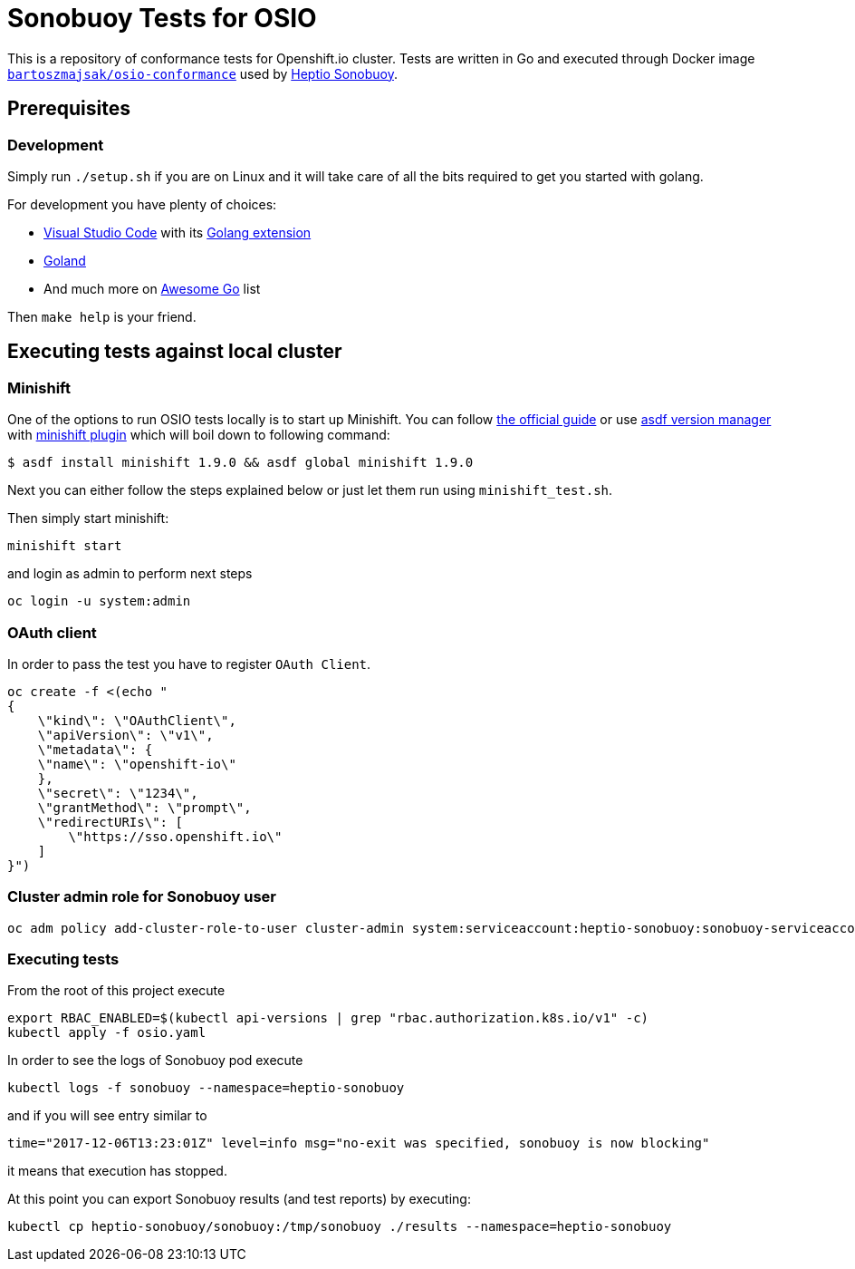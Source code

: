 = Sonobuoy Tests for OSIO

This is a repository of conformance tests for Openshift.io cluster. Tests are written in Go and executed through Docker image https://hub.docker.com/r/bartoszmajsak/osio-conformance[`bartoszmajsak/osio-conformance`] used by https://github.com/heptio/sonobuoy[Heptio Sonobuoy].

== Prerequisites

=== Development

Simply run `./setup.sh` if you are on Linux and it will take care of all the bits required to get you started with golang.

For development you have plenty of choices:

* https://code.visualstudio.com/[Visual Studio Code] with its https://github.com/Microsoft/vscode-go[Golang extension]
* https://www.jetbrains.com/go/[Goland]
* And much more on https://awesome-go.com/#editor-plugins[Awesome Go] list


Then `make help` is your friend.

== Executing tests against local cluster

=== Minishift

One of the options to run OSIO tests locally is to start up Minishift. You can follow https://docs.openshift.org/latest/minishift/getting-started/installing.html[the official guide] or use https://github.com/asdf-vm/asdf[asdf version manager] with https://github.com/bartoszmajsak/asdf-minishift[minishift plugin] which will boil down to following command:

```
$ asdf install minishift 1.9.0 && asdf global minishift 1.9.0
```

Next you can either follow the steps explained below or just let them run using `minishift_test.sh`.

Then simply start minishift:

```
minishift start
```

and login as admin to perform next steps

```
oc login -u system:admin

```

=== OAuth client

In order to pass the test you have to register `OAuth Client`.

```
oc create -f <(echo "
{
    \"kind\": \"OAuthClient\",
    \"apiVersion\": \"v1\",
    \"metadata\": {
    \"name\": \"openshift-io\"
    },
    \"secret\": \"1234\",
    \"grantMethod\": \"prompt\",
    \"redirectURIs\": [
        \"https://sso.openshift.io\"
    ]
}")
```


=== Cluster admin role for Sonobuoy user

```
oc adm policy add-cluster-role-to-user cluster-admin system:serviceaccount:heptio-sonobuoy:sonobuoy-serviceaccount
```

=== Executing tests

From the root of this project execute

```
export RBAC_ENABLED=$(kubectl api-versions | grep "rbac.authorization.k8s.io/v1" -c)
kubectl apply -f osio.yaml
```

In order to see the logs of Sonobuoy pod execute

```
kubectl logs -f sonobuoy --namespace=heptio-sonobuoy
```

and if you will see entry similar to

```
time="2017-12-06T13:23:01Z" level=info msg="no-exit was specified, sonobuoy is now blocking"
```

it means that execution has stopped.

At this point you can export Sonobuoy results (and test reports) by executing:

```
kubectl cp heptio-sonobuoy/sonobuoy:/tmp/sonobuoy ./results --namespace=heptio-sonobuoy
```



